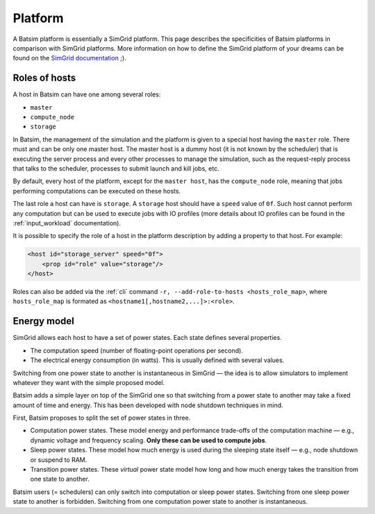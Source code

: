 .. _input_platform:

Platform
========
A Batsim platform is essentially a SimGrid platform.
This page describes the specificities of Batsim platforms in comparison with SimGrid platforms. More information on how to define the SimGrid platform of your dreams can be found on the `SimGrid documentation`_ ;).

.. _platform_host_roles:

Roles of hosts
--------------

A host in Batsim can have one among several roles:

- ``master``
- ``compute_node``
- ``storage``


In Batsim, the management of the simulation and the platform is given to a special host having the ``master`` role.
There must and can be only one master host.
The master host is a dummy host (it is not known by the scheduler) that is executing the server process and every other processes to manage the simulation,
such as the request-reply process that talks to the scheduler, processes to submit launch and kill jobs, etc.

By default, every host of the platform, except for the ``master host``, has the ``compute_node`` role, meaning that
jobs performing computations can be executed on these hosts.

The last role a host can have is ``storage``.
A ``storage`` host should have a ``speed`` value of ``0f``.
Such host cannot perform any computation but can be used to execute jobs with IO profiles
(more details about IO profiles can be found in the :ref:`input_workload` documentation).


It is possible to specify the role of a host in the platform description by adding a property to that host.
For example:

.. code:: xml

    <host id="storage_server" speed="0f">
        <prop id="role" value="storage"/>
    </host>

Roles can also be added via the :ref:`cli` command ``-r, --add-role-to-hosts <hosts_role_map>``, where
``hosts_role_map`` is formated as ``<hostname1[,hostname2,...]>:<role>``.

.. _platform_energy_model:

Energy model
------------
SimGrid allows each host to have a set of power states.
Each state defines several properties.

- The computation speed (number of floating-point operations per second).
- The electrical energy consumption (in watts). This is usually defined with several values.

Switching from one power state to another is instantaneous in SimGrid — the idea is to allow simulators to implement whatever they want with the simple proposed model.

Batsim adds a simple layer on top of the SimGrid one so that switching from a power state to another may take a fixed amount of time and energy. This has been developed with node shutdown techniques in mind.

First, Batsim proposes to split the set of power states in three.

- Computation power states. These model energy and performance trade-offs of the computation machine — e.g., dynamic voltage and frequency scaling. **Only these can be used to compute jobs**.
- Sleep power states. These model how much energy is used during the sleeping state itself — e.g., node shutdown or suspend to RAM.
- Transition power states. These *virtual* power state model how long and how much energy takes the transition from one state to another.

Batsim users (= schedulers) can only switch into computation or sleep power states. Switching from one sleep power state to another is forbidden. Switching from one computation power state to another is instantaneous.

.. todo::

    - Finish to describe the Batsim energy model.
    - Add instantiation examples.

.. _SimGrid documentation: https://simgrid.org/doc/latest/Platform.html
